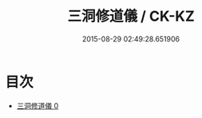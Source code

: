 #+TITLE: 三洞修道儀 / CK-KZ

#+DATE: 2015-08-29 02:49:28.651906
* 目次
 - [[file:KR5g0046_000.txt][三洞修道儀 0]]
